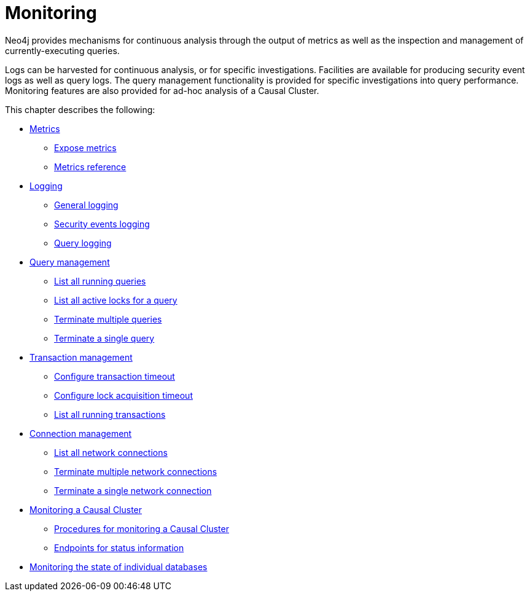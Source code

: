 [[monitoring]]
= Monitoring
:description: This chapter describes the tools that are available for monitoring Neo4j. 

Neo4j provides mechanisms for continuous analysis through the output of metrics as well as the inspection and management of currently-executing queries.

Logs can be harvested for continuous analysis, or for specific investigations. Facilities are available for producing security event logs as well as query logs.
The query management functionality is provided for specific investigations into query performance.
Monitoring features are also provided for ad-hoc analysis of a Causal Cluster.

This chapter describes the following:

* xref:monitoring/metrics/index.adoc[Metrics]
** xref:monitoring/metrics/expose.adoc[Expose metrics]
** xref:monitoring/metrics/reference.adoc[Metrics reference]
* xref:monitoring/logging.adoc[Logging]
** xref:monitoring/logging.adoc#general-logging[General logging]
** xref:monitoring/logging.adoc#security-events-logging[Security events logging]
** xref:monitoring/logging.adoc#query-logging[Query logging]
* xref:monitoring/query-management.adoc[Query management]
** xref:monitoring/query-management.adoc#query-management-list-queries[List all running queries]
** xref:monitoring/query-management.adoc#query-management-list-active-locks[List all active locks for a query]
** xref:monitoring/query-management.adoc#query-management-terminate-multiple-queries[Terminate multiple queries]
** xref:monitoring/query-management.adoc#query-management-terminate-single-query[Terminate a single query]
* xref:monitoring/transaction-management.adoc[Transaction management]
** xref:monitoring/transaction-management.adoc#transaction-management-transaction-timeout[Configure transaction timeout]
** xref:monitoring/transaction-management.adoc#transaction-management-lock-acquisition-timeout[Configure lock acquisition timeout]
** xref:monitoring/transaction-management.adoc#transaction-management-list-transactions[List all running transactions]
* xref:monitoring/connection-management.adoc[Connection management]
** xref:monitoring/connection-management.adoc#connection-management-list-connections[List all network connections]
** xref:monitoring/connection-management.adoc#connection-management-terminate-multiple-connections[Terminate multiple network connections]
** xref:monitoring/connection-management.adoc#connection-management-terminate-single-connection[Terminate a single network connection]
* xref:monitoring/causal-cluster/index.adoc[Monitoring a Causal Cluster]
** xref:monitoring/causal-cluster/procedures.adoc[Procedures for monitoring a Causal Cluster]
** xref:monitoring/causal-cluster/http-endpoints.adoc[Endpoints for status information]
* xref:monitoring/individual-db-states.adoc[Monitoring the state of individual databases]


